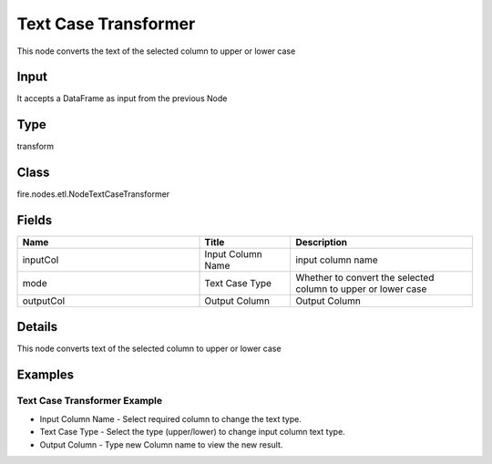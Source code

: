 Text Case Transformer
=========== 

This node converts the text of the selected column to upper or lower case

Input
--------------
It accepts a DataFrame as input from the previous Node

Type
--------- 

transform

Class
--------- 

fire.nodes.etl.NodeTextCaseTransformer

Fields
--------- 

.. list-table::
      :widths: 10 5 10
      :header-rows: 1

      * - Name
        - Title
        - Description
      * - inputCol
        - Input Column Name
        - input column name
      * - mode
        - Text Case Type
        - Whether to convert the selected column to upper or lower case
      * - outputCol
        - Output Column
        - Output Column


Details
-------


This node converts text of the selected column to upper or lower case


Examples
-------


Text Case Transformer Example
+++++++++++++++


*  Input Column Name - Select required column to change the text type.
*  Text Case Type - Select the type (upper/lower) to change input column text type.
*  Output Column - Type new Column name to view the new result.
